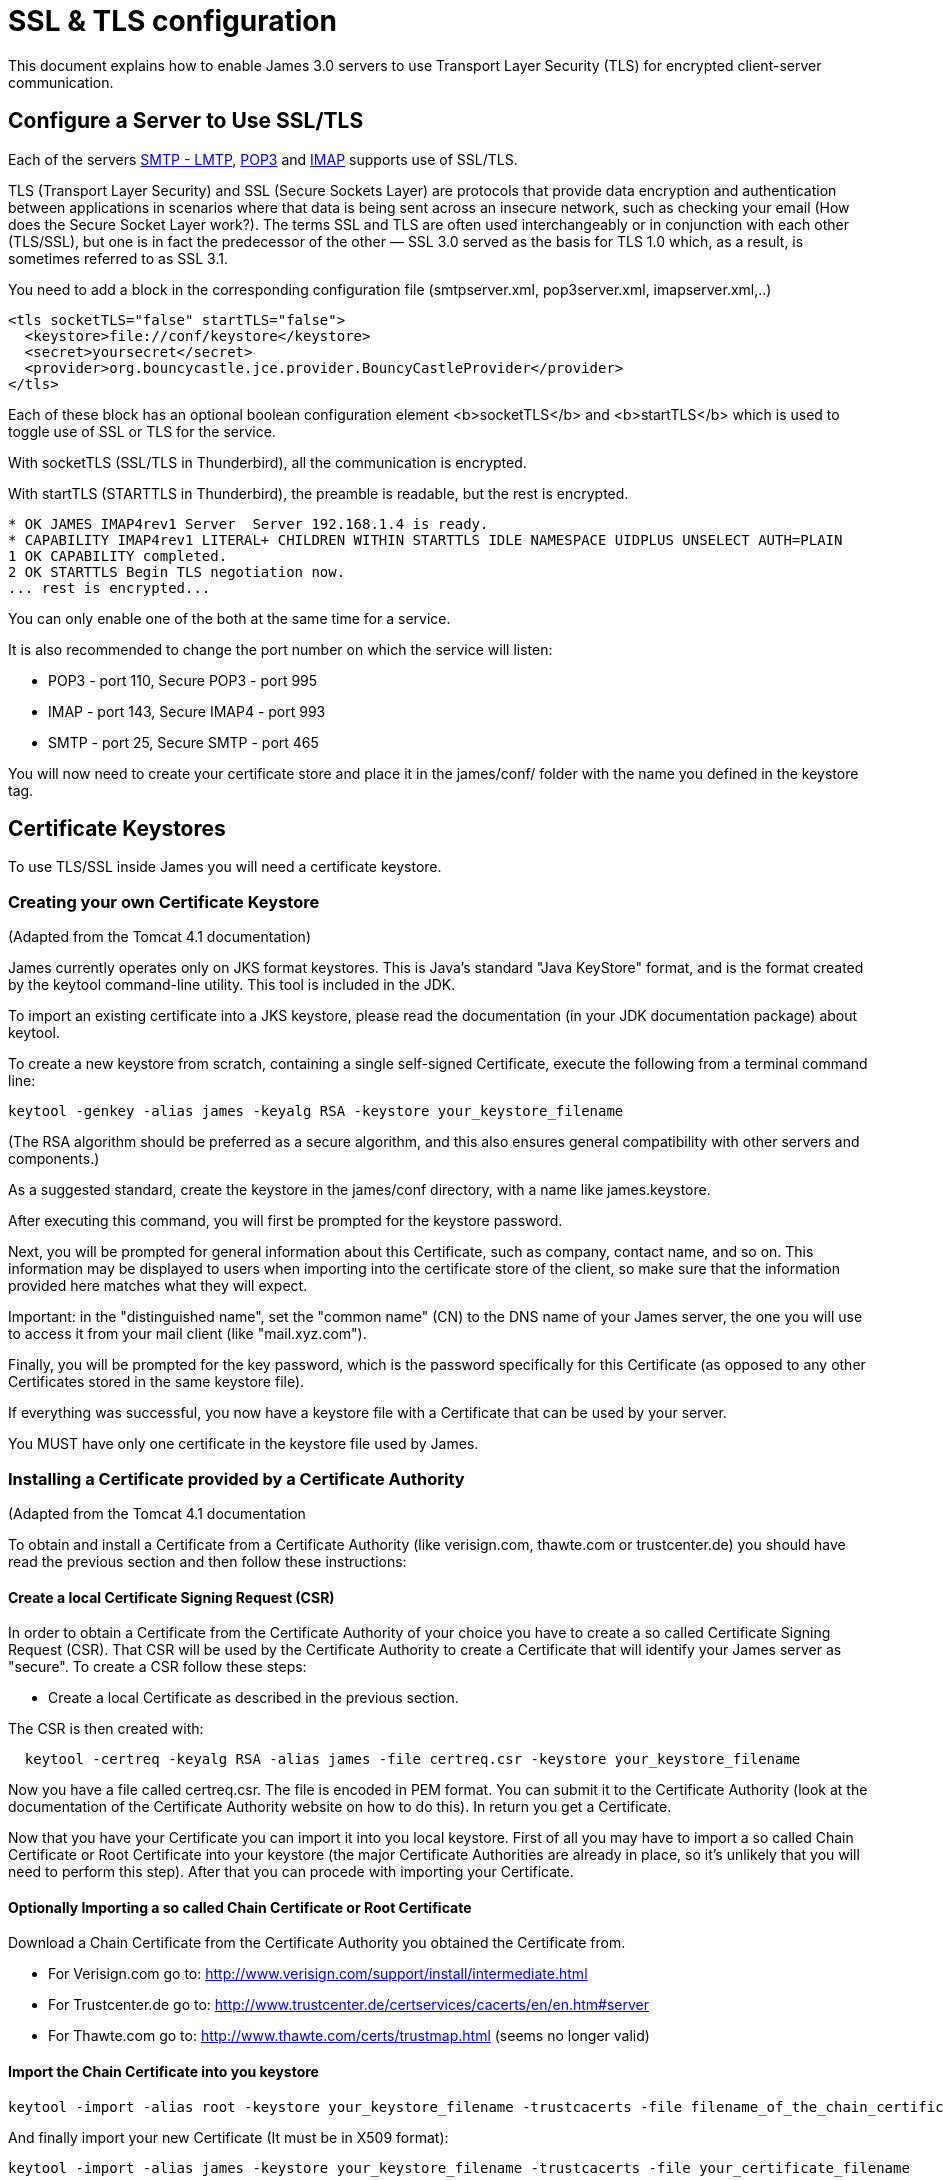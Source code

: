 = SSL & TLS configuration

This document explains how to enable James 3.0 servers to use Transport Layer Security (TLS)
for encrypted client-server communication.

== Configure a Server to Use SSL/TLS

Each of the servers xref:distributed/configure/smtp.adoc[SMTP - LMTP],
xref:distributed/configure/pop3.adoc[POP3] and xref:distributed/configure/imap.adoc[IMAP]
supports use of SSL/TLS.

TLS (Transport Layer Security) and SSL (Secure Sockets Layer) are protocols that provide
data encryption and authentication between applications in scenarios where that data is
being sent across an insecure network, such as checking your email
(How does the Secure Socket Layer work?). The terms SSL and TLS are often used
interchangeably or in conjunction with each other (TLS/SSL),
but one is in fact the predecessor of the other — SSL 3.0 served as the basis
for TLS 1.0 which, as a result, is sometimes referred to as SSL 3.1.

You need to add a block in the corresponding configuration file (smtpserver.xml, pop3server.xml, imapserver.xml,..)

....
<tls socketTLS="false" startTLS="false">
  <keystore>file://conf/keystore</keystore>
  <secret>yoursecret</secret>
  <provider>org.bouncycastle.jce.provider.BouncyCastleProvider</provider>
</tls>
....

Each of these block has an optional boolean configuration element <b>socketTLS</b> and <b>startTLS</b> which is used to toggle
use of SSL or TLS for the service.

With socketTLS (SSL/TLS in Thunderbird), all the communication is encrypted.

With startTLS (STARTTLS in Thunderbird), the preamble is readable, but the rest is encrypted.

....
* OK JAMES IMAP4rev1 Server  Server 192.168.1.4 is ready.
* CAPABILITY IMAP4rev1 LITERAL+ CHILDREN WITHIN STARTTLS IDLE NAMESPACE UIDPLUS UNSELECT AUTH=PLAIN
1 OK CAPABILITY completed.
2 OK STARTTLS Begin TLS negotiation now.
... rest is encrypted...
....

You can only enable one of the both at the same time for a service.

It is also recommended to change the port number on which the service will listen:

* POP3 - port 110, Secure POP3 - port 995
* IMAP - port 143, Secure IMAP4 - port 993
* SMTP - port 25, Secure SMTP - port 465

You will now need to create your certificate store and place it in the james/conf/ folder with the name you defined in the keystore tag.

== Certificate Keystores

To use TLS/SSL inside James you will need a certificate keystore.


=== Creating your own Certificate Keystore

(Adapted from the Tomcat 4.1 documentation)

James currently operates only on JKS format keystores. This is Java's standard "Java KeyStore" format, and is the format
created by the keytool command-line utility. This tool is included in the JDK.

To import an existing certificate into a JKS keystore, please read the documentation (in your JDK documentation package)
about keytool.

To create a new keystore from scratch, containing a single self-signed Certificate, execute the following from a terminal
command line:

....
keytool -genkey -alias james -keyalg RSA -keystore your_keystore_filename
....

(The RSA algorithm should be preferred as a secure algorithm, and this also ensures general compatibility with other
servers and components.)

As a suggested standard, create the keystore in the james/conf directory, with a name like james.keystore.

After executing this command, you will first be prompted for the keystore password.

Next, you will be prompted for general information about this Certificate, such as company, contact name, and so on.
This information may be displayed to users when importing into the certificate store of the client, so make sure that
the information provided here matches what they will expect.

Important: in the "distinguished name", set the "common name" (CN) to the DNS name of your James server, the one
you will use to access it from your mail client (like "mail.xyz.com").

Finally, you will be prompted for the key password, which is the password specifically for this Certificate
(as opposed to any other Certificates stored in the same keystore file).

If everything was successful, you now have a keystore file with a Certificate that can be used by your server.

You MUST have only one certificate in the keystore file used by James.

=== Installing a Certificate provided by a Certificate Authority

(Adapted from the Tomcat 4.1 documentation

To obtain and install a Certificate from a Certificate Authority (like verisign.com, thawte.com or trustcenter.de)
you should have read the previous section and then follow these instructions:

==== Create a local Certificate Signing Request (CSR)

In order to obtain a Certificate from the Certificate Authority of your choice you have to create a so called
Certificate Signing Request (CSR). That CSR will be used by the Certificate Authority to create a Certificate
that will identify your James server as "secure". To create a CSR follow these steps:

* Create a local Certificate as described in the previous section.

The CSR is then created with:

....
  keytool -certreq -keyalg RSA -alias james -file certreq.csr -keystore your_keystore_filename
....

Now you have a file called certreq.csr. The file is encoded in PEM format. You can submit it to the Certificate Authority
(look at the documentation of the Certificate Authority website on how to do this). In return you get a Certificate.

Now that you have your Certificate you can import it into you local keystore. First of all you may have to import a so
called Chain Certificate or Root Certificate into your keystore (the major Certificate Authorities are already in place,
so it's unlikely that you will need to perform this step). After that you can procede with importing your Certificate.

==== Optionally Importing a so called Chain Certificate or Root Certificate

Download a Chain Certificate from the Certificate Authority you obtained the Certificate from.

* For Verisign.com go to: http://www.verisign.com/support/install/intermediate.html
* For Trustcenter.de go to: http://www.trustcenter.de/certservices/cacerts/en/en.htm#server
* For Thawte.com go to: http://www.thawte.com/certs/trustmap.html (seems no longer valid)

==== Import the Chain Certificate into you keystore

....
keytool -import -alias root -keystore your_keystore_filename -trustcacerts -file filename_of_the_chain_certificate
....

And finally import your new Certificate (It must be in X509 format):

....
keytool -import -alias james -keystore your_keystore_filename -trustcacerts -file your_certificate_filename
....

See also http://www.agentbob.info/agentbob/79.html[this page]